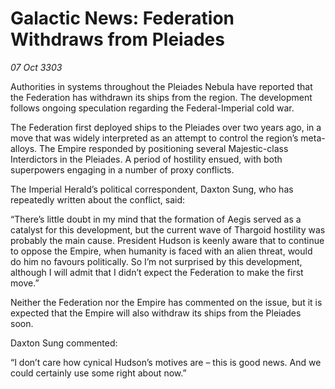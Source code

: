 * Galactic News: Federation Withdraws from Pleiades

/07 Oct 3303/

Authorities in systems throughout the Pleiades Nebula have reported that the Federation has withdrawn its ships from the region. The development follows ongoing speculation regarding the Federal-Imperial cold war. 

The Federation first deployed ships to the Pleiades over two years ago, in a move that was widely interpreted as an attempt to control the region’s meta-alloys. The Empire responded by positioning several Majestic-class Interdictors in the Pleiades. A period of hostility ensued, with both superpowers engaging in a number of proxy conflicts. 

The Imperial Herald’s political correspondent, Daxton Sung, who has repeatedly written about the conflict, said: 

“There’s little doubt in my mind that the formation of Aegis served as a catalyst for this development, but the current wave of Thargoid hostility was probably the main cause. President Hudson is keenly aware that to continue to oppose the Empire, when humanity is faced with an alien threat, would do him no favours politically. So I’m not surprised by this development, although I will admit that I didn’t expect the Federation to make the first move.” 

Neither the Federation nor the Empire has commented on the issue, but it is expected that the Empire will also withdraw its ships from the Pleiades soon. 

Daxton Sung commented: 

“I don’t care how cynical Hudson’s motives are – this is good news. And we could certainly use some right about now.”